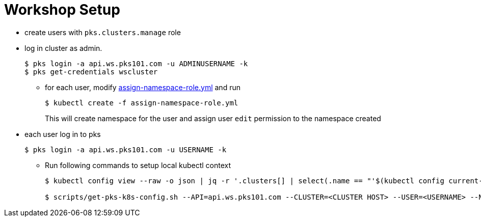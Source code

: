 = Workshop Setup

* create users with `pks.clusters.manage` role
* log in cluster as admin.
+
----
$ pks login -a api.ws.pks101.com -u ADMINUSERNAME -k
$ pks get-credentials wscluster
----

** for each user, modify link:assign-namespace-role.yml[assign-namespace-role.yml] and run
+
----
$ kubectl create -f assign-namespace-role.yml
----
This will create namespace for the user and assign user `edit` permission to the namespace created

* each user log in to pks 
+
----
$ pks login -a api.ws.pks101.com -u USERNAME -k
----

** Run following commands to setup local kubectl context
+
----
$ kubectl config view --raw -o json | jq -r '.clusters[] | select(.name == "'$(kubectl config current-context)'") | .cluster."certificate-authority-data"' | base64 --decode > ca-cert.crt

$ scripts/get-pks-k8s-config.sh --API=api.ws.pks101.com --CLUSTER=<CLUSTER HOST> --USER=<USERNAME> --NS=<NAMESPACE> --CERT=ca-cert.crt
----